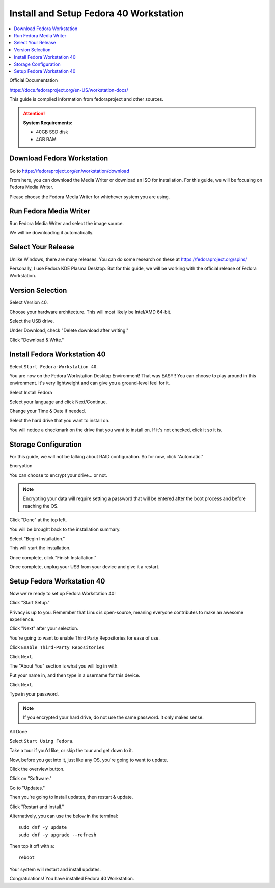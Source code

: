 Install and Setup Fedora 40 Workstation
==================

.. contents::
   :local:
   :depth: 20

Official Documentation

https://docs.fedoraproject.org/en-US/workstation-docs/

This guide is compiled information from fedoraproject and other sources.

.. attention::

    **System Requirements:**

    - 40GB SSD disk
    - 4GB RAM

Download Fedora Workstation
---------------------------

Go to https://fedoraproject.org/en/workstation/download

From here, you can download the Media Writer or download an ISO for installation.
For this guide, we will be focusing on Fedora Media Writer.

Please choose the Fedora Media Writer for whichever system you are using.

Run Fedora Media Writer
-----------------------

Run Fedora Media Writer and select the image source.

.. image:: /image/fmr_mediawriter.png
   :align: center
   :scale: 100%

We will be downloading it automatically.

Select Your Release
--------------------

Unlike Windows, there are many releases. You can do some research on these at https://fedoraproject.org/spins/

Personally, I use Fedora KDE Plasma Desktop. But for this guide, we will be working with the official release of Fedora Workstation.

.. image:: /image/fmr_mediawriter_release.png
   :align: center
   :scale: 100%

Version Selection
-----------------

Select Version 40.

Choose your hardware architecture. This will most likely be Intel/AMD 64-bit.

Select the USB drive.

Under Download, check "Delete download after writing."

Click "Download & Write."

Install Fedora Workstation 40
-----------------------------

Select ``Start Fedora-Workstation 40``.

.. image:: /image/fedora_boot.png
   :align: center
   :scale: 50%

You are now on the Fedora Workstation Desktop Environment! That was EASY!! You can choose to play around in this environment. It's very lightweight and can give you a ground-level feel for it.

Select Install Fedora

.. image:: /image/fedora_install.png
   :align: center
   :scale: 25%

Select your language and click Next/Continue.

.. image:: /image/fedora_summary.png
   :align: center
   :scale: 25%

Change your Time & Date if needed.

Select the hard drive that you want to install on.

.. image:: /image/fedora_destination.png
   :align: center
   :scale: 25%

You will notice a checkmark on the drive that you want to install on. If it's not checked, click it so it is.

Storage Configuration
---------------------

For this guide, we will not be talking about RAID configuration. So for now, click "Automatic."

Encryption

You can choose to encrypt your drive... or not.

.. note:: 

    Encrypting your data will require setting a password that will be entered after the boot process and before reaching the OS.

Click "Done" at the top left.

You will be brought back to the installation summary.

Select "Begin Installation."

This will start the installation.

Once complete, click "Finish Installation."

.. image:: /image/fedora_complete.png
   :align: center
   :scale: 25%

Once complete, unplug your USB from your device and give it a restart.

.. image:: /image/fedora_restart.png
   :align: center
   :scale: 25%
   
Setup Fedora Workstation 40
--------------------------- 

Now we're ready to set up Fedora Workstation 40!

Click "Start Setup."

.. image:: /image/fedora_start.png
   :align: center
   :scale: 25%

Privacy is up to you. Remember that Linux is open-source, meaning everyone contributes to make an awesome experience.

Click "Next" after your selection.

You're going to want to enable Third Party Repositories for ease of use.

Click ``Enable Third-Party Repositories``

Click ``Next``.

The "About You" section is what you will log in with.

Put your name in, and then type in a username for this device.

.. image:: /image/fedora_about_you.png
   :align: center
   :scale: 25%

Click ``Next``.

Type in your password.

.. note:: 

    If you encrypted your hard drive, do not use the same password. It only makes sense.

All Done

Select ``Start Using Fedora``.

Take a tour if you'd like, or skip the tour and get down to it.

Now, before you get into it, just like any OS, you're going to want to update.

Click the overview button.

.. image:: /image/fedora_overview.png
   :align: center
   :scale: 100%

Click on "Software."

Go to "Updates."

.. image:: /image/fedora_software_center.png
   :align: center
   :scale: 25%

Then you're going to install updates, then restart & update.

Click "Restart and Install."

Alternatively, you can use the below in the terminal::

    sudo dnf -y update
    sudo dnf -y upgrade --refresh

Then top it off with a::

    reboot

.. image:: /image/fedora_restart_install.png
   :align: center
   :scale: 25%

Your system will restart and install updates.

.. image:: /image/fedora_update.png
   :align: center
   :scale: 25%

Congratulations! You have installed Fedora 40 Workstation.